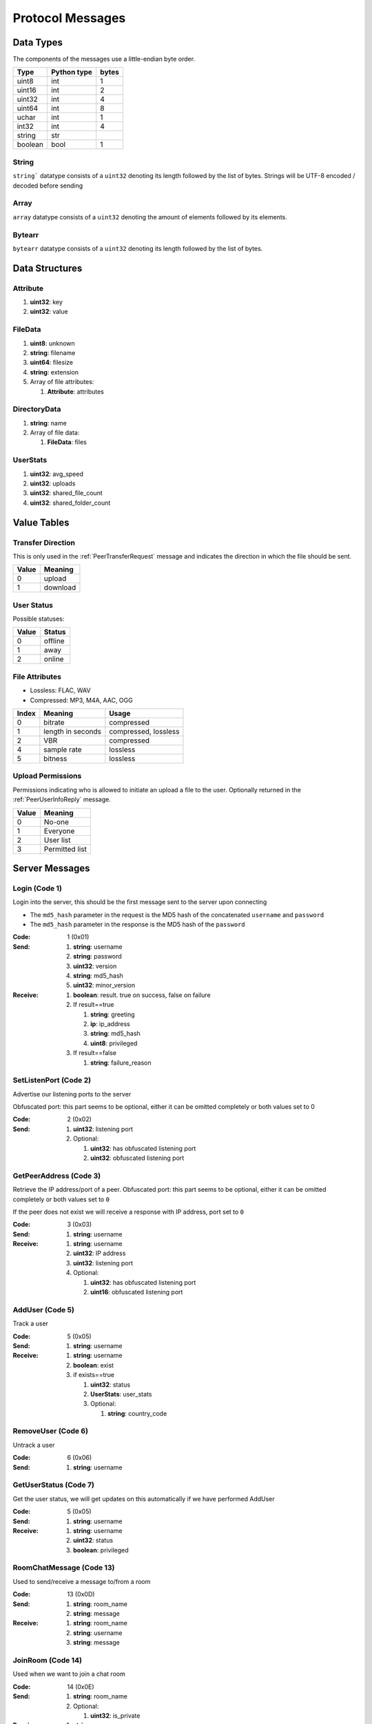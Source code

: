 =================
Protocol Messages
=================

.. contents:
   :local

Data Types
==========

The components of the messages use a little-endian byte order.

+---------+-------------+-------+
|  Type   | Python type | bytes |
+=========+=============+=======+
| uint8   | int         | 1     |
+---------+-------------+-------+
| uint16  | int         | 2     |
+---------+-------------+-------+
| uint32  | int         | 4     |
+---------+-------------+-------+
| uint64  | int         | 8     |
+---------+-------------+-------+
| uchar   | int         | 1     |
+---------+-------------+-------+
| int32   | int         | 4     |
+---------+-------------+-------+
| string  | str         |       |
+---------+-------------+-------+
| boolean | bool        | 1     |
+---------+-------------+-------+

String
------

``string``` datatype consists of a ``uint32`` denoting its length followed by the list of bytes. Strings will be UTF-8 encoded / decoded before sending

Array
-----

``array`` datatype consists of a ``uint32`` denoting the amount of elements followed by its elements.

Bytearr
-------

``bytearr`` datatype consists of a ``uint32`` denoting its length followed by the list of bytes.


Data Structures
===============

.. _Attribute:

Attribute
---------

1. **uint32**: key
2. **uint32**: value


.. _FileData:

FileData
--------

1. **uint8**: unknown
2. **string**: filename
3. **uint64**: filesize
4. **string**: extension
5. Array of file attributes:

   1. **Attribute**: attributes


.. _DirectoryData:

DirectoryData
-------------

1. **string**: name
2. Array of file data:

   1. **FileData**: files


.. _UserStats:

UserStats
---------

1. **uint32**: avg_speed
2. **uint32**: uploads
3. **uint32**: shared_file_count
4. **uint32**: shared_folder_count


.. _value-tables:

Value Tables
============

Transfer Direction
------------------

This is only used in the :ref:`PeerTransferRequest` message and indicates the direction in which the file should be sent.

+-------+----------+
| Value | Meaning  |
+=======+==========+
| 0     | upload   |
+-------+----------+
| 1     | download |
+-------+----------+

User Status
-----------

Possible statuses:

+-------+---------+
| Value | Status  |
+=======+=========+
| 0     | offline |
+-------+---------+
| 1     | away    |
+-------+---------+
| 2     | online  |
+-------+---------+


.. _table-file-attributes:

File Attributes
---------------

* Lossless: FLAC, WAV
* Compressed: MP3, M4A, AAC, OGG

+-------+-------------------+----------------------+
| Index |      Meaning      |        Usage         |
+=======+===================+======================+
| 0     | bitrate           | compressed           |
+-------+-------------------+----------------------+
| 1     | length in seconds | compressed, lossless |
+-------+-------------------+----------------------+
| 2     | VBR               | compressed           |
+-------+-------------------+----------------------+
| 4     | sample rate       | lossless             |
+-------+-------------------+----------------------+
| 5     | bitness           | lossless             |
+-------+-------------------+----------------------+


.. _table-upload-permissions:

Upload Permissions
------------------

Permissions indicating who is allowed to initiate an upload a file to the user. Optionally returned in the :ref:`PeerUserInfoReply` message.

+-------+-------------------+
| Value |      Meaning      |
+=======+===================+
| 0     | No-one            |
+-------+-------------------+
| 1     | Everyone          |
+-------+-------------------+
| 2     | User list         |
+-------+-------------------+
| 3     | Permitted list    |
+-------+-------------------+


.. _server-messages:

Server Messages
===============

.. _Login:

Login (Code 1)
--------------

Login into the server, this should be the first message sent to the server upon connecting

* The ``md5_hash`` parameter in the request is the MD5 hash of the concatenated ``username`` and ``password``
* The ``md5_hash`` parameter in the response is the MD5 hash of the ``password``

:Code: 1 (0x01)
:Send:
   1. **string**: username
   2. **string**: password
   3. **uint32**: version
   4. **string**: md5_hash
   5. **uint32**: minor_version
:Receive:
   1. **boolean**: result. true on success, false on failure
   2. If result==true

      1. **string**: greeting
      2. **ip**: ip_address
      3. **string**: md5_hash
      4. **uint8**: privileged

   3. If result==false

      1. **string**: failure_reason


.. _SetListenPort:

SetListenPort (Code 2)
----------------------

Advertise our listening ports to the server

Obfuscated port: this part seems to be optional, either it can be omitted completely or both values set to 0

:Code: 2 (0x02)
:Send:
   1. **uint32**: listening port
   2. Optional:

      1. **uint32**: has obfuscated listening port
      2. **uint32**: obfuscated listening port


.. _GetPeerAddress:

GetPeerAddress (Code 3)
-----------------------

Retrieve the IP address/port of a peer. Obfuscated port: this part seems to be optional, either it can be omitted completely or both values set to ``0``

If the peer does not exist we will receive a response with IP address, port set to ``0``


:Code: 3 (0x03)
:Send:
   1. **string**: username
:Receive:
   1. **string**: username
   2. **uint32**: IP address
   3. **uint32**: listening port
   4. Optional:

      1. **uint32**: has obfuscated listening port
      2. **uint16**: obfuscated listening port


.. _AddUser:

AddUser (Code 5)
----------------

Track a user

:Code: 5 (0x05)
:Send:
   1. **string**: username
:Receive:
   1. **string**: username
   2. **boolean**: exist
   3. if exists==true

      1. **uint32**: status
      2. **UserStats**: user_stats
      3. Optional:

         1. **string**: country_code


.. _RemoveUser:

RemoveUser (Code 6)
-------------------

Untrack a user

:Code: 6 (0x06)
:Send:
   1. **string**: username


.. _GetUserStatus:

GetUserStatus (Code 7)
----------------------

Get the user status, we will get updates on this automatically if we have performed AddUser

:Code: 5 (0x05)
:Send:
   1. **string**: username
:Receive:
   1. **string**: username
   2. **uint32**: status
   3. **boolean**: privileged


.. _RoomChatMessage:

RoomChatMessage (Code 13)
-------------------------

Used to send/receive a message to/from a room

:Code: 13 (0x0D)
:Send:
   1. **string**: room_name
   2. **string**: message
:Receive:
   1. **string**: room_name
   2. **string**: username
   3. **string**: message


.. _JoinRoom:

JoinRoom (Code 14)
------------------

Used when we want to join a chat room

:Code: 14 (0x0E)
:Send:
   1. **string**: room_name
   2. Optional:

      1. **uint32**: is_private
:Receive:
   1. **string**: room_name
   2. Array of usernames:

      1. **string**: users

   3. Array of user statuses:

      1. **uint32**: users_status

   4. Array of user stats:

      1. **UserStats**: users_stats

   5. Array of upload slots free:

      1. **uint32**: users_slots_free

   6. Array of user countries:

      1. **string**: users_countries

   7. Optional:

      1. **string**: owner
      2. Array of operators:

         1. **string**: operator


.. _LeaveRoom:

LeaveRoom (Code 15)
-------------------

Used when we want to leave a chat room. The receive is confirmation

:Code: 15 (0x0F)
:Send:
   1. **string**: room_name
:Receive:
   1. **string**: room_name


.. _UserJoinedRoom:

UserJoinedRoom (Code 16)
------------------------

Received when a user joined a room

:Code: 16 (0x10)
:Receive:
   1. **string**: room_name
   2. **string**: username
   3. **uint32**: status
   4. **UserStats**: user_stats
   5. **uint32**: slots_free
   6. **string**: country_code


.. _UserLeftRoom:

UserLeftRoom (Code 17)
----------------------

Received when a user left a room

:Code: 17 (0x11)
:Receive:
   1. **string**: room_name
   2. **string**: username


.. _ConnectToPeer:

ConnectToPeer (Code 18)
-----------------------

Received when a peer attempted to connect to us but failed and thus is asking us to attempt to connect to them

:Code: 18 (0x12)
:Send:
   1. **uint32**: ticket
   2. **string**: username
   3. **string**: connection_type
:Receive:
   1. **string**: username
   2. **string**: connection_type
   3. **uint32**: ip_address
   4. **uint32**: port
   5. **uint32**: ticket
   6. **uint8**: privileged
   7. Optional:

      1. **uint32**: has_obfuscated_port
      2. **uint32**: obfuscated_port


.. _PrivateChatMessage:

PrivateChatMessage (Code 22)
----------------------------

Send or receive a private message

:Code: 22 (0x16)
:Send:
   1. **string**: username
   2. **string**: message
:Receive:
   1. **uint32**: chat_id
   2. **uint32**: timestamp
   3. **string**: username
   4. **string**: message
   5. Optional:

      1. **boolean**: is_admin


.. _PrivateChatMessageAck:

PrivateChatMessageAck (Code 23)
-------------------------------

Acknowledge we have received a private message

:Code: 23 (0x17)
:Send:
   1. **uint32**: chat_id


.. _FileSearch:

FileSearch (Code 26)
--------------------

Received when a user performs a RoomSearch_ or UserSearch_

:Code: 26 (0x1A)
:Send:
   1. **uint32**: ticket
   2. **string**: query
:Receive:
   1. **string**: username
   2. **uint32**: ticket
   3. **string**: query


.. _SetStatus:

SetStatus (Code 28)
-------------------

Update our status

:Code: 28 (0x1C)
:Send:
   1. **uint32**: status


.. _Ping:

Ping (Code 32)
--------------

Send a ping to the server to let it know we are still alive (every 5 minutes)

:Code: 32 (0x20)
:Send: Nothing


.. _SendConnectTicket:

SendConnectTicket (Code 33)
---------------------------

Deprecated

:Code: 33 (0x21)
:Send:
   1. **string**: username
   2. **uint32**: ticket
:Receive:
   1. **string**: username
   2. **uint32**: ticket


.. _SendDownloadSpeed:

SendDownloadSpeed (Code 34)
---------------------------

Sent by old client after download has completed. No longer used.

:Code: 34 (0x22)
:Send:
   1. **string**: ticket
   2. **uint32**: speed


.. _SharedFoldersFiles:

SharedFoldersFiles (Code 35)
----------------------------

Let the server know the amount of files and directories we are sharing

:Code: 35 (0x23)
:Send:
   1. **uint32**: shared_folder_count
   2. **uint32**: shared_file_count


.. _GetUserStats:

GetUserStats (Code 36)
----------------------

Get more user information, we will automatically receive updates if we added a user using AddUser

:Code: 36 (0x24)
:Send:
   1. **string**: username
:Receive:
   1. **string**: username
   2. **UserStats**: user_stats


.. _Kicked:

Kicked (Code 41)
----------------

You were kicked from the server. This message is sent when the user was logged into at another location

:Code: 41 (0x29)
:Receive: Nothing


.. _UserSearch:

UserSearch (Code 42)
--------------------

Search for a file on a specific user, the user will receive this query in the form of a FileSearch_ message

:Code: 42 (0x2A)
:Send:
   1. **string**: username
   2. **uint32**: ticket
   3. **string**: query


.. _DeprecatedGetItemRecommendations:

DeprecatedGetItemRecommendations (Code 50)
------------------------------------------

Similar to GetItemRecommendations_ except that no score is returned

:Code: 50 (0x32)
:Send:
   1. **string**: item
:Receive:
   1. **string**: item
   2. Array of item recommendations:

      1. **string**: recommendation


.. _AddInterest:

AddInterest (Code 51)
---------------------

:Code: 51 (0x33)
:Receive:
   1. **string**: interest


.. _RemoveInterest:

RemoveInterest (Code 52)
------------------------

:Code: 52 (0x34)
:Receive:
   1. **string**: interest


.. _GetRecommendations:

GetRecommendations (Code 54)
----------------------------

Request the server to send a list of recommendations and unrecommendations. A maximum of 100 each will be returned. The score can be negative.

:Code: 54 (0x36)
:Send: Nothing
:Receive:
   1. Array of recommendations:

      1. **string**: recommendation
      2. **int32**: score

   2. Array of non recommendations:

      1. **string**: unrecommendation
      2. **int32**: score


.. _GetInterests:

GetInterests (Code 55)
----------------------

Request the server the list of interests it currently has stored for us. This was sent by older clients during logon, presumably to sync the interests on the client and the server. Deprecated as the client should just advertise all interests after logon.

Not known whether the server still responds to this command

:Code: 55 (0x37)
:Send: Nothing
:Receive:
   1. Array of interets:

      1. **string**: interest


.. _GetGlobalRecommendations:

GetGlobalRecommendations (Code 56)
----------------------------------

:Code: 56 (0x38)
:Send: Nothing
:Receive:
   1. Array of recommendations:

      1. **string**: recommendation
      2. **int32**: score

   2. Array of non recommendations:

      1. **string**: recommendation
      2. **int32**: score


.. _GetUserInterests:

GetUserInterests (Code 57)
--------------------------

:Code: 57 (0x39)
:Send:
   1. **string**: username
:Receive:
   1. **string**: username
   2. Array of interests:

      1. **string**: interests

   3. Array of hated interests:

      1. **string**: hated_interests


.. _ExecuteCommand:

ExecuteCommand (Code 58)
------------------------

Send a command to the server.

The command type has only ever been seen as having value ``admin``, the ``arguments`` array contains the subcommand and arguments. Example when banning a user:

* ``command_type`` : ``admin``
* ``arguments``

   * 0 : ``ban``
   * 1 : ``some user``
   * 2 : probably some extra args, perhaps time limit in case of ban, ... (optional)

:Code: 58 (0x3A)
:Send:
   1. **string**: command_type
   2. Array of arguments:

      1. **string**: argument


.. _RoomList:

RoomList (Code 64)
------------------

Request or receive the list of rooms. This message will be initially sent after logging on but can also be manually requested afterwards. The initial message after logon will only return a limited number of public rooms (potentially only the rooms with 5 or more users).

Parameter ``rooms_private`` excludes private rooms of which we are owner

Parameter ``rooms_private_owned_user_count`` / ``rooms_private_user_count`` should be the amount of users who have joined the private room, not the amount of members

:Code: 42 (0x2A)
:Send: Nothing
:Receive:
   1. Array of room names:

      1. **string**: rooms

   2. Array of users count in ``rooms``:

      1. **uint32**: rooms_user_count

   3. Array of owned private rooms:

      1. **string**: rooms_private_owned

   4. Array of users count in ``rooms_private_owned``:

      1. **uint32**: rooms_private_owned_user_count

   5. Array of private rooms we are a member of:

      1. **string**: rooms_private

   6. Array of users count in ``rooms_private``:

      1. **uint32**: rooms_private_user_count

   7. Array of rooms in which we are operator:

      1. **string**: rooms_private_operated


.. _ExactFileSearch:

ExactFileSearch (Code 65)
-------------------------

Used by older clients but doesn't return anything. The ``pathname`` is optional but is still required to be sent.

For the message sending: The first 4 parameters are definitely correct, the client will send 5 bytes however they are always 0.

For the message receiving: message is never seen and is based

:Code: 65 (0x41)
:Send:
   1. **uint32**: ticket
   2. **string**: filename
   3. **string**: pathname
   4. **uint64**: filesize
   5. **uint32**: checksum
   6. **uint8**: unknown
:Receive:
   1. **string**: username
   2. **uint32**: ticket
   3. **string**: filename
   4. **string**: pathname
   5. **uint64**: filesize
   6. **uint32**: checksum
   7. **uint8**: unknown


.. _AdminMessage:

AdminMessage (Code 66)
----------------------

Sent by the admin when the server is going down for example

:Code: 66 (0x42)
:Receive:
   1. **string**: message


.. _GetUserList:

GetUserList (Code 67)
---------------------

Gets all users on the server, no longer used

:Code: 67 (0x43)
:Send: Nothing
:Receive:
   1. Array of usernames:

      1. **string**: users

   2. Array of user statuses:

      1. **uint32**: users_status

   3. Array of user stats:

      1. **UserStats**: users_stats

   4. Array of upload slots free:

      1. **uint32**: users_slots_free

   5. Array of user countries:

      1. **string**: users_countries


.. _TunneledMessage:

TunneledMessage (Code 68)
-------------------------

Tunnel a message through the server to a user

:Code: 68 (0x44)
:Send:
   1. **string**: username
   2. **uint32**: ticket
   3. **uint32**: code
   4. **string**: message
:Receive:
   1. **string**: username
   2. **uint32**: ticket
   3. **uint32**: code
   4. **ip**: ip
   5. **uint32**: port
   6. **string**: message


.. _PrivilegedUsers:

PrivilegedUsers (Code 69)
-------------------------

Indicates whether we want to receive :ref:`PotentialParents` messages from the server. A message should be sent to disable if we have found a parent

:Code: 69 (0x45)
:Receive:
   1. Array of privileged users on the server

      1. **string**: users


.. _ToggleParentSearch:

ToggleParentSearch (Code 71)
----------------------------

Indicates whether we want to receive :ref:`PotentialParents` messages from the server. A message should be sent to disable if we have found a parent

:Code: 71 (0x47)
:Send:
   1. **boolean**: enable


.. _ParentIP:

ParentIP (Code 73)
------------------

IP address of the parent. Not sent by newer clients

:Code: 73 (0x49)
:Send:
   1. **uint32**: ip_address


.. _ParentMinSpeed:

ParentMinSpeed (Code 83)
------------------------

:Code: 83 (0x53)
:Receive:
   1. **uint32**: parent_min_speed


.. _ParentSpeedRatio:

ParentSpeedRatio (Code 84)
--------------------------

:Code: 84 (0x54)
:Receive:
   1. **uint32**: parent_speed_ratio


.. _ParentInactivityTimeout:

ParentInactivityTimeout (Code 86)
---------------------------------

Timeout for the distributed parent

:Code: 86 (0x56)
:Receive:

   1. **uint32**: timeout


.. _SearchInactivityTimeout:

SearchInactivityTimeout (Code 87)
---------------------------------

:Code: 87 (0x57)
:Receive:
   1. **uint32**: timeout


.. _MinParentsInCache:

MinParentsInCache (Code 88)
---------------------------

Amount of parents (received through :ref:`PotentialParents`) we should keep in cache. Message has not been seen yet being sent by the server

:Code: 88 (0x58)
:Receive:
   1. **uint32**: amount


.. _DistributedAliveInterval:

DistributedAliveInterval (Code 90)
----------------------------------

Interval at which a :ref:`DistributedPing` message should be sent to the children. Most clients don't adhere to this.

:Code: 90 (0x5A)
:Receive:
   1. **uint32**: interval


.. _AddPrivilegedUser:

AddPrivilegedUser (Code 91)
---------------------------

:Code: 91 (0x5B)
:Send:
   1. **string**: username


.. _CheckPrivileges:

CheckPrivileges (Code 92)
-------------------------

Checks whether the requesting user has privileges, `time_left` will be `0` in case the user has no privileges, time left in seconds otherwise.

:Code: 92 (0x5C)
:Send: Nothing
:Receive:
   1. **uint32**: time_left


.. _ServerSearchRequest:

ServerSearchRequest (Code 93)
-----------------------------

:Code: 93 (0x5D)
:Receive:
   1. **uint8**: distributed_code
   2. **uint32**: unknown
   3. **string**: username
   4. **uint32**: ticket
   5. **string**: query


.. _AcceptChildren:

AcceptChildren (Code 100)
-------------------------

Tell the server we are not accepting any distributed children, the server *should* take this into account when sending :ref:`PotentialParents` messages to other peers.

:Code: 100 (0x64)
:Send:
   1. **boolean**: accept


.. _PotentialParents:

PotentialParents (Code 102)
---------------------------

:Code: 102 (0x66)
:Receive:
   1. Array of potential parents:

      1. **string**: username
      2. **ip_address**: ip
      3. **uint32**: port


.. _WishlistSearch:

WishlistSearch (Code 103)
-------------------------

Perform a wishlist search

:Code: 103 (0x67)
:Send:
   1. **uint32**: ticket
   2. **string**: query


.. _WishlistInterval:

WishlistInterval (Code 104)
---------------------------

The server lets us know at what interval we should perform wishlist searches

:Code: 104 (0x68)
:Receive:

   1. **uint32**: interval


.. _GetSimilarUsers:

GetSimilarUsers (Code 110)
--------------------------

:Code: 110 (0x6E)
:Send: Nothing
:Receive:
   1. Array of similar users:

      1. **string**: username
      2. **uint32**: similar_interests_amount


.. _GetItemRecommendations:

GetItemRecommendations (Code 111)
---------------------------------

:Code: 111 (0x6F)
:Send:
   1. **string**: item
:Receive:
   1. **string**: item
   2. Array of item recommendations:

      1. **string**: recommendation
      2. **int32**: score


.. _GetItemSimilarUsers:

GetItemSimilarUsers (Code 112)
------------------------------

:Code: 112 (0x70)
:Send:
   1. **string**: item
:Receive:
   1. **string**: item
   2. Array of similar users:

      1. **string**: username


.. _RoomTickers:

RoomTickers (Code 113)
----------------------

List of chat room tickers (room wall)

:Code: 113 (0x71)
:Receive:
   1. **string**: room
   2. Array of room tickers:

      1. **string**: username
      2. **string**: ticker


.. _RoomTickerAdded:

RoomTickerAdded (Code 114)
--------------------------

A ticker has been added to the room (room wall)

:Code: 114 (0x72)
:Receive:
   1. **string**: room
   2. **string**: username
   3. **string**: ticker


.. _RoomTickerRemoved:

RoomTickerRemoved (Code 115)
----------------------------

A ticker has been removed to the room (room wall)

:Code: 115 (0x73)
:Receive:
   1. **string**: room
   2. **string**: username


.. _SetRoomTicker:

SetRoomTicker (Code 116)
------------------------

Add or update a ticker for a room (room wall)

:Code: 116 (0x74)
:Receive:
   1. **string**: room
   2. **string**: ticker


.. _AddHatedInterest:

AddHatedInterest (Code 117)
---------------------------

:Code: 117 (0x75)
:Receive:
   1. **string**: hated_interest


.. _RemoveHatedInterest:

RemoveHatedInterest (Code 118)
------------------------------

:Code: 118 (0x76)
:Receive:
   1. **string**: hated_interest


.. _RoomSearch:

RoomSearch (Code 120)
---------------------

Perform a search query on all users in the given room.

:Code: 120 (0x78)
:Send:
   1. **string**: room
   2. **uint32**: ticket
   3. **string**: query


.. _SendUploadSpeed:

SendUploadSpeed (Code 121)
--------------------------

Send upload speed, sent to the server right after an upload completed. `speed` parameter should be in bytes per second. This is not the global average uploads speed but rather the upload speed for that particular transfer.

In exception cases, for example if a transfer was failed midway then resumed, only the speed of the resumed part is taken into account.

:Code: 121 (0x79)
:Send:
   1. **uint32**: speed


.. _GetUserPrivileges:

GetUserPrivileges (Code 122)
----------------------------

Retrieve whether a user has privileges

:Code: 122 (0x7A)
:Send: Nothing
:Receive:
   1. **string**: username
   2. **boolean**: privileged


.. _GiveUserPrivileges:

GiveUserPrivileges (Code 123)
-----------------------------

Gift a user privileges. This only works if the user sending the message has privileges and needs to be less than what the gifting user has left, part of its privileges will be taken.

:Code: 123 (0x7B)
:Send:
   1. **string**: username
   2. **uint32**: days


.. _PrivilegesNotification:

PrivilegesNotification (Code 124)
---------------------------------

:Code: 124 (0x7C)
:Send:
   1. **uint32**: notification_id
   2. **string**: username


.. _PrivilegesNotificationAck:

PrivilegesNotificationAck (Code 125)
------------------------------------

:Code: 125 (0x7D)
:Send:
   1. **uint32**: notification_id


.. _BranchLevel:

BranchLevel (Code 126)
----------------------

Notify the server which branch level we are at in the distributed network

:Code: 126 (0x7E)
:Send:
   1. **uint32**: level


.. _BranchRoot:

BranchRoot (Code 127)
---------------------

Notify the server who our branch root user is in the distributed network

:Code: 127 (0x7F)
:Send:
   1. **string**: username


.. _ChildDepth:

ChildDepth (Code 129)
---------------------

:Code: 129 (0x81)
:Send:
   1. **uint32**: depth


ResetDistributed (Code 130)
---------------------------

Server requests to reset our parent and children

:Code: 127 (0x7F)
:Receive: Nothing


.. _PrivateRoomMembers:

PrivateRoomMembers (Code 133)
-----------------------------

List of all members that are part of the private room (excludes owner)

:Code: 133 (0x85)
:Receive:
   1. **string**: room
   2. An array of usernames:

      1. **string**: username


.. _PrivateRoomGrantMembership:

PrivateRoomGrantMembership (Code 134)
-------------------------------------

Add another user to the private room. Only operators and the owner can add members to a private room.

This message is also received by all other members in the private room

:Code: 134 (0x86)
:Send:
   1. **string**: room
   2. **string**: username
:Receive:
   1. **string**: room
   2. **string**: username


.. _PrivateRoomRevokeMembership:

PrivateRoomRevokeMembership (Code 135)
--------------------------------------

Remove another user from the private room. Operators can remove regular members but not other operators or the owner. The owner can remove anyone aside from himself (see :ref:`PrivateRoomDropOwnership`).

This message is also received by all other members in the private room

:Code: 135 (0x87)
:Send:
   1. **string**: room
   2. **string**: username
:Receive:
   1. **string**: room
   2. **string**: username


.. _PrivateRoomDropMembership:

PrivateRoomDropMembership (Code 136)
------------------------------------

Drops membership of a private room, this will not do anything for the owner of the room. See :ref:`PrivateRoomDropOwnership` for owners

:Code: 136 (0x88)
:Send:
   1. **string**: room


.. _PrivateRoomDropOwnership:

PrivateRoomDropOwnership (Code 137)
-----------------------------------

Drops ownership of a private room, this disbands the entire room.

:Code: 137 (0x89)
:Send:
   1. **string**: room


.. _PrivateRoomMembershipGranted:

PrivateRoomMembershipGranted (Code 139)
---------------------------------------

Received when the current user has been granted membership to a private room

:Code: 139 (0x8B)
:Receive:
   1. **string**: room


.. _PrivateRoomMembershipRevoked:

PrivateRoomMembershipRevoked (Code 140)
---------------------------------------

Received when the current user had its membership revoked from a private room

:Code: 140 (0x8C)
:Usage:
:Receive:
   1. **string**: room


.. _TogglePrivateRoomInvites:

TogglePrivateRoomInvites (Code 141)
-----------------------------------

Enables or disables private room invites (through :ref:`PrivateRoomGrantMembership`)

:Code: 141 (0x8D)
:Usage:
:Send:
   1. **boolean**: enable
:Receive:
   1. **boolean**: enabled


.. _NewPassword:

NewPassword (Code 142)
----------------------

:Code: 142 (0x8E)
:Send:
   1. **string**: password


.. _PrivateRoomGrantOperator:

PrivateRoomGrantOperator (Code 143)
-----------------------------------

Grant operator privileges to a member in a private room. This message will also be received by all other members in the room (irrelevant of if they are online or not).

:Code: 143 (0x8F)
:Send:
   1. **string**: room
   2. **string**: username

:Receive:
   1. **string**: room
   2. **string**: username


.. _PrivateRoomRevokeOperator:

PrivateRoomRevokeOperator (Code 144)
------------------------------------

Revoke operator privileges from a member in a private room. This message will also be received by all other members in the room (irrelevant of if they are online or not).

:Code: 144 (0x90)
:Send:
   1. **string**: room
   2. **string**: username

:Receive:
   1. **string**: room
   2. **string**: username


.. _PrivateRoomOperatorGranted:

PrivateRoomOperatorGranted (Code 145)
-------------------------------------

Received when granted operator privileges in a private room

:Code: 145 (0x91)
:Receive:
   1. **string**: room


.. _PrivateRoomOperatorRevoked:

PrivateRoomOperatorRevoked (Code 146)
-------------------------------------

Received when operator privileges in a private room were revoked

:Code: 146 (0x92)
:Receive:
   1. **string**: room


.. _PrivateRoomOperators:

PrivateRoomOperators (Code 148)
-------------------------------

List of operators for a private room.

:Code: 148 (0x94)
:Receive:
   1. **string**: room
   2. An array of usernames:

      1. **string**: username


.. _PrivateChatMessageUsers:

PrivateChatMessageUsers (Code 149)
----------------------------------

Send a private message to a list of users

:Code: 149 (0x95)
:Send:
   1. An array of usernames:

      1. **string**: username

   2. **string**: message


.. _EnablePublicChat:

EnablePublicChat (Code 150)
---------------------------

Enables public chat, see :ref:`PublicChatMessage`

:Code: 150 (0x96)
:Send: Nothing


.. _DisablePublicChat:

DisablePublicChat (Code 151)
----------------------------

Disables public chat, see :ref:`PublicChatMessage`

:Code: 151 (0x97)
:Send: Nothing


.. _PublicChatMessage:

PublicChatMessage (Code 152)
----------------------------

Chat message from all public rooms, use :ref:`EnablePublicChat` and :ref:`DisablePublicChat` to disable / enable receiving these messages.

:Code: 152 (0x98)
:Receive:
   1. **string**: room
   2. **string**: username
   3. **string**: message


.. _GetRelatedSearches:

GetRelatedSearches (Code 153)
-----------------------------

Usually this is sent by the client right after the :ref:`FileSearch` message using the same `query` to retrieve the related searches for that query

:Code: 153 (0x99)
:Send:
   1. **string**: query
:Receive:
   1. **string**: query
   2. Array of related searches:

      1. **string**: related_searches


.. _ExcludedSearchPhrases:

ExcludedSearchPhrases (Code 160)
--------------------------------

Optionally sent by the server after logging on. Search results containing at least one of the phrases (exact match, case insensitive) should be filtered out before being sent.

It is highly recommended to take this filtering into account as not doing so could jeopardize the network.

:Code: 160 (0xA0)
:Receive:
   1. Array of excluded search phrases:

      1. **string**: phrases


.. _CannotConnect:

CannotConnect (Code 1001)
-------------------------

:Code: 1001 (0x03E9)
:Send:
   1. **uint32**: ticket
   2. **string**: username
:Receive:
   1. **uint32**: ticket
   2. **string**: username


.. _CannotCreateRoom:

CannotCreateRoom (Code 1003)
----------------------------

Sent by the server when attempting to create/join a private room which already exists or the user is not part of

:Code: 1003 (0x03EB)
:Receive:
   1. **string**: room_name


.. _peer-init-messages:

Peer Initialization Messages
============================

These are the first messages sent after connecting to a peer.


.. _PeerPierceFirewall:

PeerPierceFirewall (Code 0)
---------------------------

Sent after connection was successfully established in response to a ConnectToPeer message. The `ticket` used here should be the ticket from that ConnectToPeer message

:Code: 0 (0x00)
:Send/Receive:
   1. **uint32**: ticket


.. _PeerInit:

PeerInit (Code 1)
-----------------

Sent after direct connection was successfully established (not as a response to a ConnectToPeer received from the server)

:Code: 1 (0x01)
:Send/Receive:
   1. **string**: username
   2. **string**: connection_type
   3. **uint32**: ticket


.. _peer-messages:

Peer Messages
=============


.. _PeerSharesRequest:

PeerSharesRequest (Code 4)
--------------------------

Request all shared files/directories from a peer

:Code: 4 (0x04)
:Send/Receive:
   1. Optional

      1. **uint32**: ticket: some clients seem to send a ticket


.. _PeerSharesReply:

PeerSharesReply (Code 5)
------------------------

Response to PeerSharesRequest. The response should include empty parent directories.

:Code: 5 (0x05)
:Send/Receive:
   Compressed using gzip:

   1. Array of directories:

      1. **DirectoryData**: directories

   2. **uint32**: unknown: always 0
   3. Optional: Array of locked directories:

      1. **DirectoryData**: locked_directories


.. _PeerSearchReply:

PeerSearchReply (Code 9)
------------------------

Response to a search request

:Code: 9 (0x09)
:Send/Receive:
   Compressed using gzip:

   1. **string**: username
   2. **uint32**: ticket
   3. Array of results:

      1. **FileData**: results

   4. **boolean**: has_slots_free
   5. **uint32**: avg_speed
   6. **uint32**: queue_size
   7. **uint32**: unknown: always 0
   8. Optional: Array of locked results:

      1. **FileData**: locked_results


.. _PeerUserInfoRequest:

PeerUserInfoRequest (Code 15)
-----------------------------

Request information from the peer

:Code: 15 (0x0F)
:Send/Receive: Nothing


.. _PeerUserInfoReply:

PeerUserInfoReply (Code 16)
---------------------------

Response to PeerUserInfoRequest

:Code: 16 (0x10)
:Send/Receive:
   1. **string**: description
   2. **boolean**: has_picture
   3. If has_picture==true

      1. **bytearr**: picture

   4. **uint32**: slots_free
   5. **uint32**: total_uploads
   6. **boolean**: has_slots_free
   7. Optional:

      1. **uint32**: upload_permissions


.. _PeerDirectoryContentsRequest:

PeerDirectoryContentsRequest (Code 36)
--------------------------------------

Request the file contents of a directory

:Code: 36 (0x24)
:Send/Receive:
   1. **uint32**: ticket
   2. **string**: directory


.. _PeerDirectoryContentsReply:

PeerDirectoryContentsReply (Code 36)
--------------------------------------

Request the file contents of a directory

:Code: 36 (0x24)
:Send/Receive:
   1. **uint32**: ticket
   2. **string**: directory
   3. Array of directory data:

      1. **DirectoryData**: directories


.. _PeerTransferRequest:

PeerTransferRequest (Code 40)
-----------------------------

:Code: 40 (0x28)
:Send/Receive:
   1. **uint32**: direction
   2. **uint32**: ticket
   3. **string**: filename
   4. Optional:

      1. **uint64**: filesize . Can be omitted if the direction==1 however a value of `0` can be used in this case as well


.. _PeerTransferReply:

PeerTransferReply (Code 41)
---------------------------

:Code: 41 (0x29)
:Send/Receive:
   1. **uint32**: ticket
   2. **boolean**: allowed
   3. If allowed==true

      1. **uint32**: filesize

   4. If allowed==false

      1. **string**: reason


.. _PeerTransferQueue:

PeerTransferQueue (Code 43)
---------------------------

Request to place the provided transfer of `filename` in the queue

:Code: 43 (0x2B)
:Send/Receive:
   1. **string**: filename


.. _PeerPlaceInQueueReply:

PeerPlaceInQueueReply (Code 44)
-------------------------------

Response to PeerPlaceInQueueRequest

:Code: 44 (0x2C)
:Send/Receive:
   1. **string**: filename
   2. **uint32**: place


.. _PeerUploadFailed:

PeerUploadFailed (Code 46)
--------------------------

Sent when uploading failed

:Code: 46 (0x2E)
:Send/Receive:
   1. **string**: filename


.. _PeerTransferQueueFailed:

PeerTransferQueueFailed (Code 50)
---------------------------------

Sent when placing the transfer in queue failed

:Code: 50 (0x32)
:Send/Receive:
   1. **string**: filename
   2. **string**: reason


.. _PeerPlaceInQueueRequest:

PeerPlaceInQueueRequest (Code 51)
---------------------------------

Request the place of the transfer in the queue.

:Code: 51 (0x33)
:Send/Receive:
   1. **string**: filename


.. _PeerUploadQueueNotification:

PeerUploadQueueNotification (Code 52)
-------------------------------------

:Code: 51 (0x33)
:Send/Receive: Nothing


.. _distributed-messages:

Distributed Messages
====================


.. _DistributedPing:

DistributedPing (Code 0)
------------------------

Ping request from the parent. Most clients do not send this.

:Code: 0 (0x00)
:Send/Receive: Nothing


.. _DistributedSearchRequest:

DistributedSearchRequest (Code 3)
---------------------------------

Search request coming from the parent

:Code: 3 (0x03)
:Send/Receive:
   1. **uint32**: unknown: unknown value, seems like this is always 0x31
   2. **string**: username
   3. **uint32**: ticket
   4. **string**: query


.. _DistributedBranchLevel:

DistributedBranchLevel (Code 4)
-------------------------------

Distributed branch level

:Code: 4 (0x04)
:Send/Receive:
   1. **uint32**: level


.. _DistributedBranchRoot:

DistributedBranchRoot (Code 5)
------------------------------

Distributed branch root

:Code: 5 (0x05)
:Send/Receive:
   1. **string**: root


.. _DistributedChildDepth:

DistributedChildDepth (Code 7)
------------------------------

How many children the peer has (unverified). This is sent by some clients to the parent after they are added and updates are sent afterwards. Usage is a unknown.

:Code: 7 (0x07)
:Send/Receive:
   1. **string**: depth


.. _DistributedServerSearchRequest:

DistributedServerSearchRequest (Code 93)
----------------------------------------

This message exists internally only for deserialization purposes and this is actually a ServerSearchRequest_ .

:Code: 93 (0x5D)
:Send/Receive:
   1. **uint8**: distributed_code
   2. **uint32**: unknown: unknown value, seems like this is always 0x31
   3. **string**: username
   4. **uint32**: ticket
   5. **string**: query


.. _file-messages:

File Messages
=============

File connection does not have a message format but after peer initialization two values are exchanged:

1. **uint32**: ticket
2. **uint64**: offset
